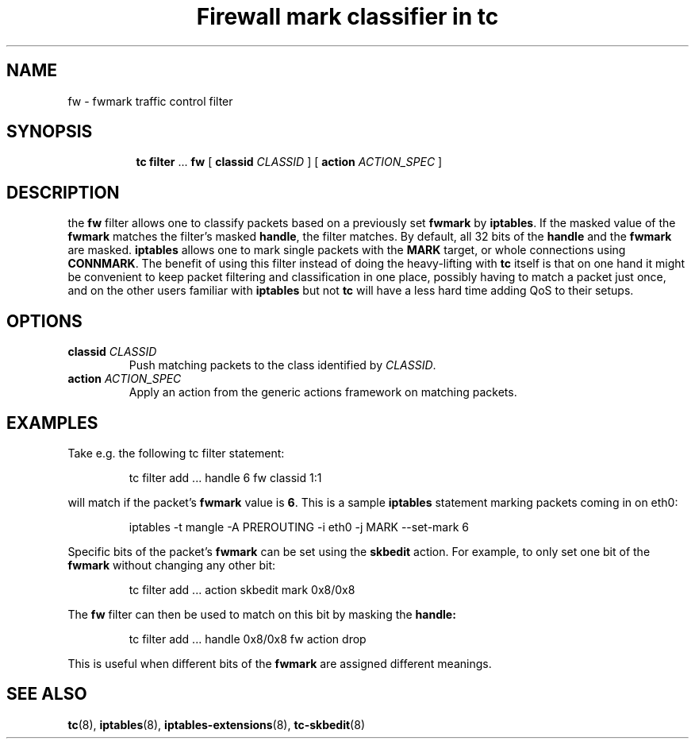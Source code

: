 .TH "Firewall mark classifier in tc" 8 "21 Oct 2015" "iproute2" "Linux"

.SH NAME
fw \- fwmark traffic control filter
.SH SYNOPSIS
.in +8
.ti -8
.BR tc " " filter " ... " fw " [ " classid
.IR CLASSID " ] [ "
.B action
.IR ACTION_SPEC " ]"
.SH DESCRIPTION
the
.B fw
filter allows one to classify packets based on a previously set
.BR fwmark " by " iptables .
If the masked value of the
.B fwmark
matches the filter's masked
.BR handle ,
the filter matches. By default, all 32 bits of the
.B handle
and the
.B fwmark
are masked.
.B iptables
allows one to mark single packets with the
.B MARK
target, or whole connections using
.BR CONNMARK .
The benefit of using this filter instead of doing the
heavy-lifting with
.B tc
itself is that on one hand it might be convenient to keep packet filtering and
classification in one place, possibly having to match a packet just once, and on
the other users familiar with
.BR iptables " but not " tc
will have a less hard time adding QoS to their setups.
.SH OPTIONS
.TP
.BI classid " CLASSID"
Push matching packets to the class identified by
.IR CLASSID .
.TP
.BI action " ACTION_SPEC"
Apply an action from the generic actions framework on matching packets.
.SH EXAMPLES
Take e.g. the following tc filter statement:

.RS
.EX
tc filter add ... handle 6 fw classid 1:1
.EE
.RE

will match if the packet's
.B fwmark
value is
.BR 6 .
This is a sample
.B iptables
statement marking packets coming in on eth0:

.RS
.EX
iptables -t mangle -A PREROUTING -i eth0 -j MARK --set-mark 6
.EE
.RE

Specific bits of the packet's
.B fwmark
can be set using the
.B skbedit
action. For example, to only set one bit of the
.B fwmark
without changing any other bit:

.RS
.EX
tc filter add ... action skbedit mark 0x8/0x8
.EE
.RE

The
.B fw
filter can then be used to match on this bit by masking the
.B handle:

.RS
.EX
tc filter add ... handle 0x8/0x8 fw action drop
.EE
.RE

This is useful when different bits of the
.B fwmark
are assigned different meanings.
.EE
.RE
.SH SEE ALSO
.BR tc (8),
.BR iptables (8),
.BR iptables-extensions (8),
.BR tc-skbedit (8)
